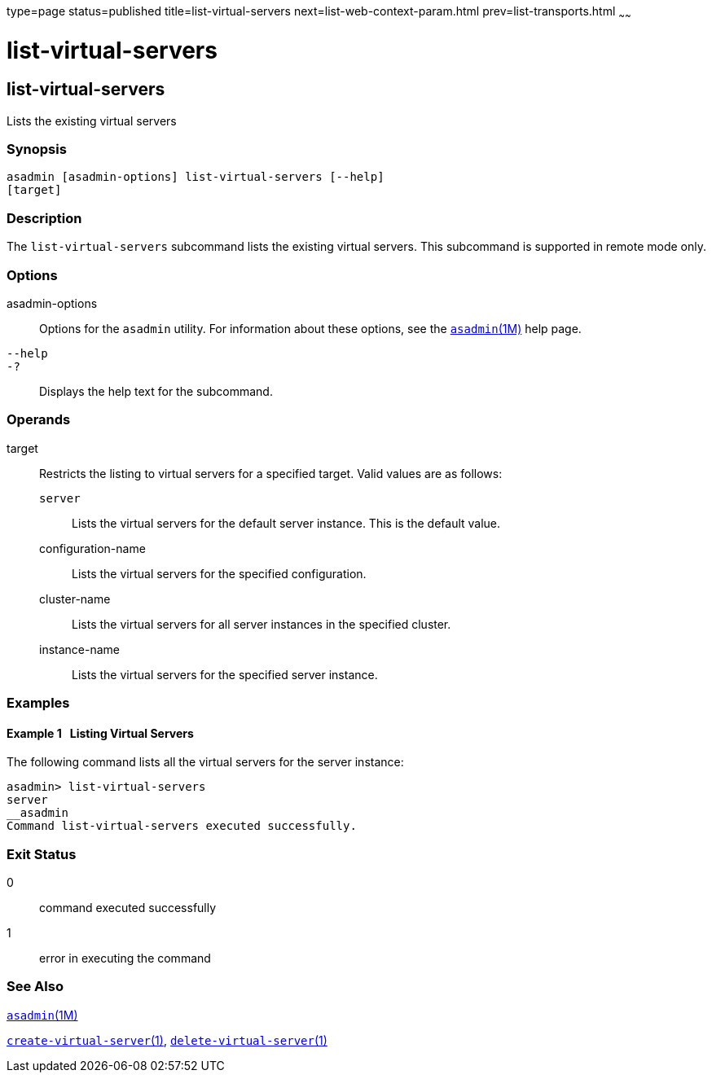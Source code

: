 type=page
status=published
title=list-virtual-servers
next=list-web-context-param.html
prev=list-transports.html
~~~~~~

= list-virtual-servers

[[list-virtual-servers-1]][[GSRFM00207]][[list-virtual-servers]]

== list-virtual-servers

Lists the existing virtual servers

[[sthref1850]]

=== Synopsis

[source]
----
asadmin [asadmin-options] list-virtual-servers [--help]
[target]
----

[[sthref1851]]

=== Description

The `list-virtual-servers` subcommand lists the existing virtual
servers. This subcommand is supported in remote mode only.

[[sthref1852]]

=== Options

asadmin-options::
  Options for the `asadmin` utility. For information about these
  options, see the link:asadmin.html#asadmin-1m[`asadmin`(1M)] help page.
`--help`::
`-?`::
  Displays the help text for the subcommand.

[[sthref1853]]

=== Operands

target::
  Restricts the listing to virtual servers for a specified target. Valid
  values are as follows:

  `server`;;
    Lists the virtual servers for the default server instance. This is
    the default value.
  configuration-name;;
    Lists the virtual servers for the specified configuration.
  cluster-name;;
    Lists the virtual servers for all server instances in the specified
    cluster.
  instance-name;;
    Lists the virtual servers for the specified server instance.

[[sthref1854]]

=== Examples

[[GSRFM717]][[sthref1855]]

==== Example 1   Listing Virtual Servers

The following command lists all the virtual servers for the server
instance:

[source]
----
asadmin> list-virtual-servers
server
__asadmin
Command list-virtual-servers executed successfully.
----

[[sthref1856]]

=== Exit Status

0::
  command executed successfully
1::
  error in executing the command

[[sthref1857]]

=== See Also

link:asadmin.html#asadmin-1m[`asadmin`(1M)]

link:create-virtual-server.html#create-virtual-server-1[`create-virtual-server`(1)],
link:delete-virtual-server.html#delete-virtual-server-1[`delete-virtual-server`(1)]


